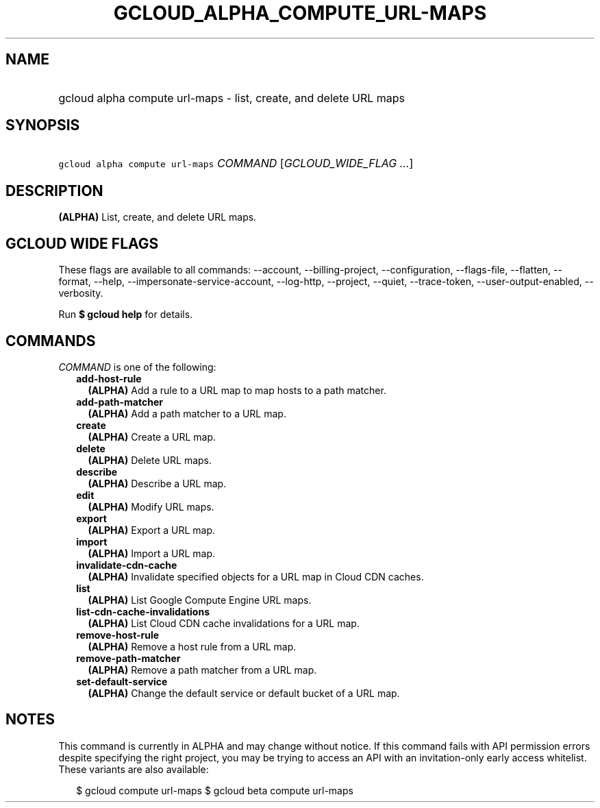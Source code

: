 
.TH "GCLOUD_ALPHA_COMPUTE_URL\-MAPS" 1



.SH "NAME"
.HP
gcloud alpha compute url\-maps \- list, create, and delete URL maps



.SH "SYNOPSIS"
.HP
\f5gcloud alpha compute url\-maps\fR \fICOMMAND\fR [\fIGCLOUD_WIDE_FLAG\ ...\fR]



.SH "DESCRIPTION"

\fB(ALPHA)\fR List, create, and delete URL maps.



.SH "GCLOUD WIDE FLAGS"

These flags are available to all commands: \-\-account, \-\-billing\-project,
\-\-configuration, \-\-flags\-file, \-\-flatten, \-\-format, \-\-help,
\-\-impersonate\-service\-account, \-\-log\-http, \-\-project, \-\-quiet,
\-\-trace\-token, \-\-user\-output\-enabled, \-\-verbosity.

Run \fB$ gcloud help\fR for details.



.SH "COMMANDS"

\f5\fICOMMAND\fR\fR is one of the following:

.RS 2m
.TP 2m
\fBadd\-host\-rule\fR
\fB(ALPHA)\fR Add a rule to a URL map to map hosts to a path matcher.

.TP 2m
\fBadd\-path\-matcher\fR
\fB(ALPHA)\fR Add a path matcher to a URL map.

.TP 2m
\fBcreate\fR
\fB(ALPHA)\fR Create a URL map.

.TP 2m
\fBdelete\fR
\fB(ALPHA)\fR Delete URL maps.

.TP 2m
\fBdescribe\fR
\fB(ALPHA)\fR Describe a URL map.

.TP 2m
\fBedit\fR
\fB(ALPHA)\fR Modify URL maps.

.TP 2m
\fBexport\fR
\fB(ALPHA)\fR Export a URL map.

.TP 2m
\fBimport\fR
\fB(ALPHA)\fR Import a URL map.

.TP 2m
\fBinvalidate\-cdn\-cache\fR
\fB(ALPHA)\fR Invalidate specified objects for a URL map in Cloud CDN caches.

.TP 2m
\fBlist\fR
\fB(ALPHA)\fR List Google Compute Engine URL maps.

.TP 2m
\fBlist\-cdn\-cache\-invalidations\fR
\fB(ALPHA)\fR List Cloud CDN cache invalidations for a URL map.

.TP 2m
\fBremove\-host\-rule\fR
\fB(ALPHA)\fR Remove a host rule from a URL map.

.TP 2m
\fBremove\-path\-matcher\fR
\fB(ALPHA)\fR Remove a path matcher from a URL map.

.TP 2m
\fBset\-default\-service\fR
\fB(ALPHA)\fR Change the default service or default bucket of a URL map.


.RE
.sp

.SH "NOTES"

This command is currently in ALPHA and may change without notice. If this
command fails with API permission errors despite specifying the right project,
you may be trying to access an API with an invitation\-only early access
whitelist. These variants are also available:

.RS 2m
$ gcloud compute url\-maps
$ gcloud beta compute url\-maps
.RE

